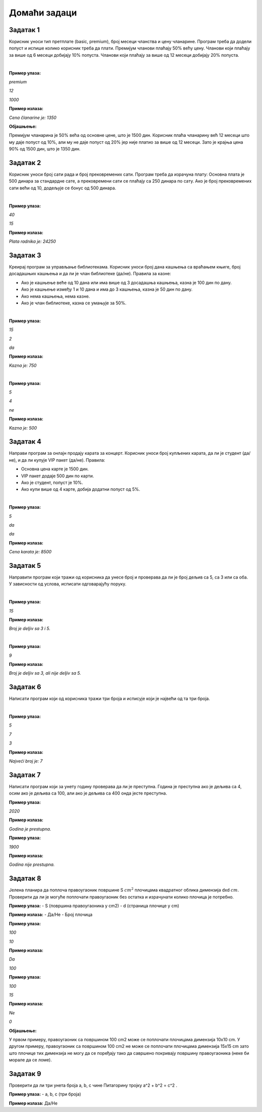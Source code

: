 Домаћи задаци
=============

Задатак 1
----------

Корисник уноси тип претплате (basic, premium), број месеци чланства и цену чланарине. 
Програм треба да додели попуст и испише колико корисник треба да плати. Премијум чланови плаћају 50% већу цену. 
Чланови који плаћају за више од 6 месеци добијају 10% попуста. Чланови који плаћају за више од 12 месеци добијају 20% попуста.

|

**Пример улаза:**

`premium`

`12`

`1000`

**Пример излаза:**

`Cena članarine je: 1350`

**Објашњење:**

Премијум чланарина је 50% већа од основне цене, што је 1500 дин. 
Корисник плаћа чланарину већ 12 месеци што му даје попуст од 10%, али му не даје попуст од 20% 
јер није платио за више од 12 месеци. Зато је крајња цена 90% од 1500 дин, што је 1350 дин.


Задатак 2
----------

Корисник уноси број сати рада и број прековремених сати. Програм треба да израчуна плату: 
Основна плата је 500 динара за стандардне сате, а прековремени сати се плаћају са 250 динара по сату. 
Ако је број прековремених сати већи од 10, додељује се бонус од 500 динара.

|

**Пример улаза:**

`40`

`15`

**Пример излаза:**

`Plata radnika je: 24250`


Задатак 3
----------

Креирај програм за управљање библиотекама. Корисник уноси број дана кашњења са враћањем књиге, 
број досадашњих кашњења и да ли је члан библиотеке (да/не). Правила за казне:

- Ако је кашњење веће од 10 дана или има више од 3 досадашња кашњења, казна је 100 дин по дану.
- Ако је кашњење између 1 и 10 дана и има до 3 кашњења, казна је 50 дин по дану.
- Ако нема кашњења, нема казне.
- Ако је члан библиотеке, казна се умањује за 50%.

|

**Пример улаза:**

`15`

`2`

`da`

**Пример излаза:**

`Kazna je: 750`

|

**Пример улаза:**

`5`

`4`

`ne`

**Пример излаза:**

`Kazna je: 500`


Задатак 4
----------

Направи програм за онлајн продају карата за концерт. Корисник уноси број купљених карата, да ли је студент (да/не), 
и да ли купује VIP пакет (да/не). Правила:

- Основна цена карте је 1500 дин.
- VIP пакет додаје 500 дин по карти.
- Ако је студент, попуст је 10%.
- Ако купи више од 4 карте, добија додатни попуст од 5%.

|

**Пример улаза:**

`5`

`da`

`da`

**Пример излаза:**

`Cena karata je: 8500`


Задатак 5
----------

Направити програм који тражи од корисника да унесе број и проверава да ли је број дељив са 5, са 3 или са оба. 
У зависности од услова, исписати одговарајућу поруку.

|

**Пример улаза:**

`15`

**Пример излаза:**

`Broj je deljiv sa 3 i 5.`

|

**Пример улаза:**

`9`

**Пример излаза:**

`Broj je deljiv sa 3, ali nije deljiv sa 5.`


Задатак 6
----------

Написати програм који од корисника тражи три броја и исписује који је највећи од та три броја.

|

**Пример улаза:**

`5`

`7`

`3`

**Пример излаза:**

`Najveći broj je: 7`


Задатак 7
----------

Написати програм који за унету годину проверава да ли је преступна. Година је преступна ако је дељива са 4, 
осим ако је дељива са 100, али ако је дељива са 400 онда јесте преступна.


**Пример улаза:**
    
`2020`

**Пример излаза:**

`Godina je prestupna.`


**Пример улаза:**
    
`1900`

**Пример излаза:**

`Godina nije prestupna.`


Задатак 8
----------

Јелена планира да поплоча правоугаоник површине S :math:`cm^2` плочицама квадратног облика димензија dxd :math:`cm`. 
Проверити да ли је могуће поплочати правоугаоник без остатка и израчунати колико плочица је потребно.  


**Пример улаза:**  
- S (површина правоугаоника у cm2)  
- d (страница плочице у cm)  

**Пример излаза:**  
- Да/Не  
- Број плочица  


**Пример улаза:**

`100`

`10`

**Пример излаза:**

`Da`

`100`

**Пример улаза:**

`100`

`15`

**Пример излаза:**

`Ne`

`0`

**Објашњење:**

У првом примеру, правоугаоник са површином 100 cm2 може се поплочати плочицама димензија 10x10 cm. 
У другом примеру, правоугаоник са површином 100 cm2 не може се поплочати плочицама димензија 15x15 cm зато што 
плочице тих димензија не могу да се поређају тако да савршено покривају површину правоугаоника (неке би морале да се ломе).


Задатак 9
----------
  
Проверити да ли три унета броја a, b, c чине Питагорину тројку a^2 + b^2 = c^2 . 


**Пример улаза:**  
- a, b, c (три броја)  

**Пример излаза:** Да/Не  
